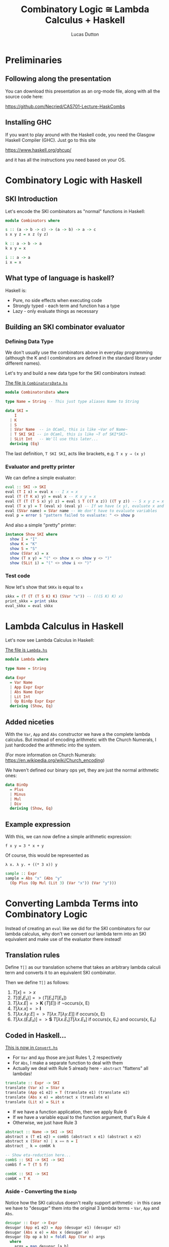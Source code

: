 #+REVEAL_ROOT: https://cdn.jsdelivr.net/npm/reveal.js
#+REVEAL_REVEAL_JS_VERSION: 4
#+OPTIONS: toc:nil

#+TITLE: Combinatory Logic ≅ Lambda Calculus + Haskell
#+AUTHOR: Lucas Dutton

* Preliminaries

** Following along the presentation

You can download this presentation as an org-mode file,
along with all the source code here:

https://github.com/Necried/CAS701-Lecture-HaskCombs

** Installing GHC

If you want to play around with the Haskell code, you need
the Glasgow Haskell Compiler (GHC). Just go to this site

https://www.haskell.org/ghcup/

and it has all the instructions you need based on your OS.

* Combinatory Logic with Haskell

** SKI Introduction
Let's encode the SKI combinators as "normal" functions in Haskell:

#+BEGIN_SRC haskell :tangle Combinators.hs
module Combinators where

s :: (a -> b -> c) -> (a -> b) -> a -> c
s x y z = x z (y z)

k :: a -> b -> a
k x y = x

i :: a -> a
i x = x
#+END_SRC

** What type of language is haskell?
Haskell is:
- Pure, no side effects when executing code
- Strongly typed - each term and function has a type
- Lazy - only evaluate things as necessary

** Building an SKI combinator evaluator

*** Defining Data Type
We don't usually use the combinators above in everyday programming
(although the K and I combinators are defined in the standard library
under different names).

Let's try and build a new data type for the SKI combinators instead:

#+REVEAL: split

_The file is ~CombinatorsData.hs~_
#+BEGIN_SRC haskell :tangle CombinatorsData.hs
module CombinatorsData where

type Name = String -- This just type aliases Name to String

data SKI =
    I
  | K
  | S
  | SVar Name  -- in OCaml, this is like ~Var of Name~
  | T SKI SKI -- in OCaml, this is like ~T of SKI*SKI~
  | SLit Int   -- We'll use this later...
  deriving (Eq)
#+END_SRC

The last definition, ~T SKI SKI~, acts like brackets, e.g. ~T x y ⇒ (x y)~

*** Evaluator and pretty printer
We can define a simple evaluator:

#+BEGIN_SRC haskell :tangle CombinatorsData.hs
eval :: SKI -> SKI
eval (T I x) = eval x -- I x = x
eval (T (T K x) y) = eval x -- K x y = x
eval (T (T (T S x) y) z) = eval $ T ((T x z)) ((T y z)) -- S x y z = x z (y z)
eval (T x y) = T (eval x) (eval y) -- If we have (x y), evaluate x and y
eval (SVar name) = SVar name -- We don't have to evaluate variables
eval p = error $ "pattern failed to evaluate: " <> show p
#+END_SRC

And also a simple "pretty" printer:

#+BEGIN_SRC haskell :tangle CombinatorsData.hs
instance Show SKI where
  show I = "I"
  show K = "K"
  show S = "S"
  show (SVar x) = x
  show (T x y) = "(" <> show x <> show y <> ")"
  show (SLit i) = "(" <> show i <> ")"
#+END_SRC

*** Test code
Now let's show that ~SKKx~ is equal to ~x~
#+BEGIN_SRC haskell :tangle CombinatorsData.hs
skkx = (T (T (T S K) K) (SVar "x")) -- (((S K) K) x)
print_skkx = print skkx
eval_skkx = eval skkx
#+END_SRC

* Lambda Calculus in Haskell

Let's now see Lambda Calculus in Haskell:

_The file is ~Lambda.hs~_
#+BEGIN_SRC haskell :tangle Lambda.hs
module Lambda where

type Name = String

data Expr
  = Var Name
  | App Expr Expr
  | Abs Name Expr
  | Lit Int
  | Op BinOp Expr Expr
  deriving (Show, Eq)
#+END_SRC

** Added niceties
With the ~Var~, ~App~ and ~Abs~ constructor we have a the complete
lambda calculus. But instead of encoding arithmetic with
the Church Numerals, I just hardcoded the arithmetic into the system.

(For more information on Church Numerals: https://en.wikipedia.org/wiki/Church_encoding)

#+REVEAL: split

We haven't defined our binary ops yet, they are just the normal arithmetic ones:

#+BEGIN_SRC haskell :tangle Lambda.hs
data BinOp
  = Plus
  | Minus
  | Mul
  | Div
  deriving (Show, Eq)
#+END_SRC

** Example expression

With this, we can now define a simple arithmetic expression:

~f x y = 3 * x + y~

Of course, this would be represented as

~λ x. λ y. + ((* 3 x)) y~

#+BEGIN_SRC haskell :tangle Lambda.hs
sample :: Expr
sample = Abs "x" (Abs "y"
  (Op Plus (Op Mul (Lit 3) (Var "x")) (Var "y")))
#+END_SRC

* Converting Lambda Terms into Combinatory Logic

Instead of creating an ~eval~ like we did for the SKI combinators for our lambda calculus,
why don't we convert our lambda term into an SKI equivalent and make use of the evaluator
there instead!

** Translation rules

Define ~T[]~ as our translation scheme that takes an arbitrary lambda calculi term
and converts it to an equivalent SKI combinator.

#+REVEAL: split
Then we define ~T[]~ as follows:

#+ATTR_REVEAL: :frag (appear)
1. $T[x] => x$
2. $T[(E₁ E₂)] => (T[E₁] T[E₂])$
3. $T[λx.E] => \textbf{K}\ (T[E])$ if ¬occurs(x, E)
4. $T[λx.x] => \textbf{I}$
5. $T[λx.λy.E] => T[λx.T[λy.E]]$ if occurs(x, E)
6. $T[λx.(E₁ E₂)] => \textbf{S}\ T[λx.E₁] T[λx.E₂]$ if occurs(x, E₁) and occurs(x, E₂)

** Coded in Haskell...

_This is now in ~Convert.hs~_
#+BEGIN_SRC haskell :tangle Convert.hs :exports none
module Convert where

import Lambda (Expr(..), BinOp(..), sample)
import CombinatorsData
#+END_SRC

- For ~Var~ and ~App~ those are just Rules 1, 2 respectively
- For ~Abs~, I make a separate function to deal with them
- Actually we deal with Rule 5 already here - ~abstract~ "flattens" all lambdas!
#+BEGIN_SRC haskell :tangle Convert.hs
translate :: Expr -> SKI
translate (Var x) = SVar x
translate (App e1 e2) = T (translate e1) (translate e2)
translate (Abs x e) = abstract x (translate e)
translate (Lit x) = SLit x
#+END_SRC

#+REVEAL: split

- If we have a function application, then we apply Rule 6
- If we have a variable equal to the function argument, that's Rule 4
- Otherwise, we just have Rule 3
#+BEGIN_SRC haskell :tangle Convert.hs
abstract :: Name -> SKI -> SKI
abstract x (T e1 e2) = combS (abstract x e1) (abstract x e2)
abstract x (SVar n) | x == n = I
abstract _ k = combK k

-- Show eta-reduction here...
combS :: SKI -> SKI -> SKI
combS f = T (T S f)

combK :: SKI -> SKI
combK = T K
#+END_SRC

*** Aside - Converting the ~BinOp~

Notice how the SKI calculus doesn't really support arithmetic - in this case
we have to "desugar" them into the original 3 lambda terms - ~Var~, ~App~ and
 ~Abs~.

#+BEGIN_SRC haskell :tangle Convert.hs
desugar :: Expr -> Expr
desugar (App e1 e2) = App (desugar e1) (desugar e2)
desugar (Abs x e) = Abs x (desugar e)
desugar (Op op a b) = foldl App (Var n) args
  where
    args = map desugar [a,b]
    n = case op of
      Plus -> "$PLUS"
      Minus -> "$MINUS"
      Mul -> "$MUL"
      Div -> "$DIV"
desugar e = e
#+END_SRC

*** Translate + Desugar

We can now convert a lambda expression into the SKI combinators:

#+BEGIN_SRC haskell :tangle Convert.hs
convert = translate . desugar
#+END_SRC

*** Testing out the converter

Lets convert the ~sample~ expression into the SKI equivalent:

#+BEGIN_SRC haskell :tangle Convert.hs
sampleSKI = convert sample
#+END_SRC

** Coding a new SKI Evaluator

Since we now have special variables for arithmetic, we need to
redefine our SKI evaluator.

#+BEGIN_SRC haskell :tangle Convert.hs
eval' :: SKI -> SKI
eval' (T I x) = eval' x -- I x = x
eval' (T (T K x) y) = eval' x -- K x y = x
eval' (T (T (T S x) y) z) = eval' $ T ((T x z)) ((T y z)) -- S x y z = x z (y z)
eval' (T (T (SVar name) (SLit x)) (SLit y))
  | name `elem` ["$PLUS", "$MINUS", "$MUL", "$DIV"] = arith name x y
eval' (T x y) = T (eval' x) (eval' y) -- If we have (x y), evaluate x and y
eval' (SVar name) = SVar name
eval' p = p
#+END_SRC

#+BEGIN_SRC haskell :tangle Convert.hs
arith :: Name -> Int -> Int -> SKI
arith "$PLUS"  x y = SLit (x + y)
arith "$MINUS" x y = SLit (x - y)
arith "$MUL"   x y = SLit (x * y)
arith "$DIV"   x y = SLit (x `div` y)
#+END_SRC

** More test cases

Evaluating ~sampleSKI~ is uninteresting, as we haven't fully applied the function yet...

#+BEGIN_SRC haskell :tangle Convert.hs
evalSample = eval' sampleSKI
#+END_SRC

#+REVEAL: split
Let's see what happens when we apply arguments to it:

#+BEGIN_SRC haskell :tangle Convert.hs
sampleApplied = App (App sample (Lit 2)) (Lit 4)

-- 3 * 2 + 4 = 10
evalSampleApplied = appUntil eval' (translate sampleApplied)

appUntil f x = let y = f x in if x == y then x else appUntil f y
#+END_SRC

* References

- "The Implementation of Functional Programming Languages", Simon Peyton Jones, 1987
- https://kseo.github.io/posts/2016-12-30-write-you-an-interpreter.html
